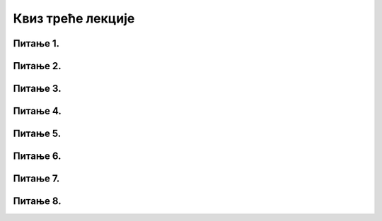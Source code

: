 Квиз треће лекције
==================

Питање 1.
~~~~~~~~~

.. mchoice:: Интернет_претраживачи
    :answer_a: веб-трагачи
    :feedback_a: Нетачно    
    :answer_b: веб-претраживачи
    :feedback_b: Тачно
    :answer_c: веб-прегледачи
    :feedback_c: Нетачно 
    :correct: b

    Како се називају сервиси за проналажење информација на интернету на основу унетих кључних речи? Изабери тачан одговор:

Питање 2.
~~~~~~~~~

.. mchoice:: Прегледачи_веба
    :multiple_answers:
    :answer_a: Internet Explorer
    :feedback_a: Тачно    
    :answer_b: Microsoft Edge
    :feedback_b: Тачно    
    :answer_c: Microsoft Word
    :feedback_c: Нетачно
    :answer_d: Mozilla Firefox
    :feedback_d: Тачно
    :correct: a,b,d

    Који од наведених програма представљају интернет прегледаче? Изабери све тачне одговоре.

Питање 3.
~~~~~~~~~

.. mchoice:: Претраживачи
    :answer_a: Тачно
    :feedback_a: Тачно    
    :answer_b: Нетачно
    :feedback_b: Нетачно   
    :correct: a

    Постоје претраживачи који не сакупљају IP адресу корисника и информације о ономе што претражују. Изабери тачан одговор:

Питање 4.
~~~~~~~~~

.. mchoice:: Претраживачи_анонимни
    :answer_a: DuckDuckGo и Bing
    :feedback_a: Нетачно    
    :answer_b: Bing и Yahoo 
    :feedback_b: Нетачно    
    :answer_c: Startpage и DuckDuckGo
    :feedback_c: Тачно
    :answer_d: Google и Startpage
    :feedback_d: Нетачно 
    :correct: c

    Који претраживачи не сакупљају IP адресу корисника и информације о ономе што претражују? Изабери тачaн одговор:
          
Питање 5.
~~~~~~~~~

.. fillintheblank:: Напредна_претрага

    Како се назива претрага коју можемо да користимо да бисмо сузили избор и добили што релевантније информације? (одговор уписати малим словима ћирилице)

    Одговор: |blank|

    - :^напредна$: Тачно
      :x: Одговор није тачан.

Питање 6.
~~~~~~~~~

.. mchoice:: Филтери_напредне_претраге
    :answer_a: жељеног језика
    :feedback_a: Тачно    
    :answer_b: региона где су објављене
    :feedback_b: Тачно
    :answer_c: абецедном редоследу
    :feedback_c: Нетачно 
    :answer_d: времена последњег ажурирања
    :feedback_d: Тачно 
    :answer_e: квалитета информација
    :feedback_e: Нетачно 
    :correct: a,b,d

    На основу којих критеријума можемо да филтрирамо добијене резултате напредне претраге? Изабери све тачне одговоре.

Питање 7.
~~~~~~~~~

.. mchoice:: Релевантност_информација
    :answer_a: Тачно
    :feedback_a: Нетачно    
    :answer_b: Нетачно
    :feedback_b: Тачно   
    :correct: b

    Како се број веб-сајтова и количина датотека на интернету свакодневно увећава, информације су у све већој мери тачне и релевантне па тим информацијама не морамо да приступамо критички и са сумњом. Изабери тачан одговор:


Питање 8.
~~~~~~~~~

.. mchoice:: Релевантност_информација_на_интернету 
    :answer_a: Провером циљне групе сајта (коме је сајт намењен)
    :feedback_a: Тачно    
    :answer_b: Провером аутора информација
    :feedback_b: Тачно
    :answer_c: На основу квалитета дизајна сајта
    :feedback_c: Нетачно 
    :answer_d: На основу датума последњег ажурирања информација на сајту
    :feedback_d: Тачно 
    :answer_e: На основу реклама које се појављују на сајту
    :feedback_e: Нетачно 
    :correct: a,b,d

    На који начин можемо утврдити релевантност информација на интернету и проценити њихову веродостојност? Изабери све тачне одговоре.
